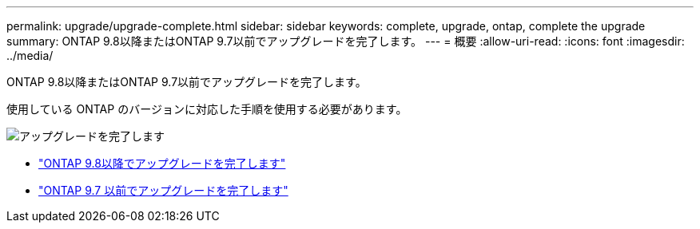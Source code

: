 ---
permalink: upgrade/upgrade-complete.html 
sidebar: sidebar 
keywords: complete, upgrade, ontap, complete the upgrade 
summary: ONTAP 9.8以降またはONTAP 9.7以前でアップグレードを完了します。 
---
= 概要
:allow-uri-read: 
:icons: font
:imagesdir: ../media/


[role="lead"]
ONTAP 9.8以降またはONTAP 9.7以前でアップグレードを完了します。

使用している ONTAP のバージョンに対応した手順を使用する必要があります。

image::../upgrade/media/workflow_completing_upgrade_98_or_97x.png[アップグレードを完了します]

* link:upgrade-complete-ontap-9-8.html["ONTAP 9.8以降でアップグレードを完了します"]
* link:upgrade-complete-ontap-9-7-or-earlier.html["ONTAP 9.7 以前でアップグレードを完了します"]

